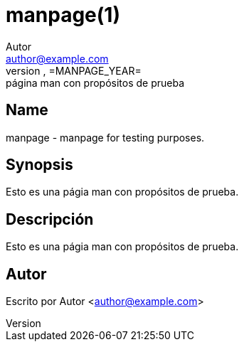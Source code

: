 = manpage(1)
Autor <author@example.com>
idFORGE Framework =MANPAGE_VERSION=, =MANPAGE_YEAR=: página man con propósitos de prueba
:man source: idFORGE Framework
:man version: =MANPAGE_VERSION=
:man manual: Comandos de usuario

== Name

manpage - manpage for testing purposes.

== Synopsis

Esto es una págia man con propósitos de prueba.

== Descripción

Esto es una págia man con propósitos de prueba.

== Autor

Escrito por {author} <{email}>
